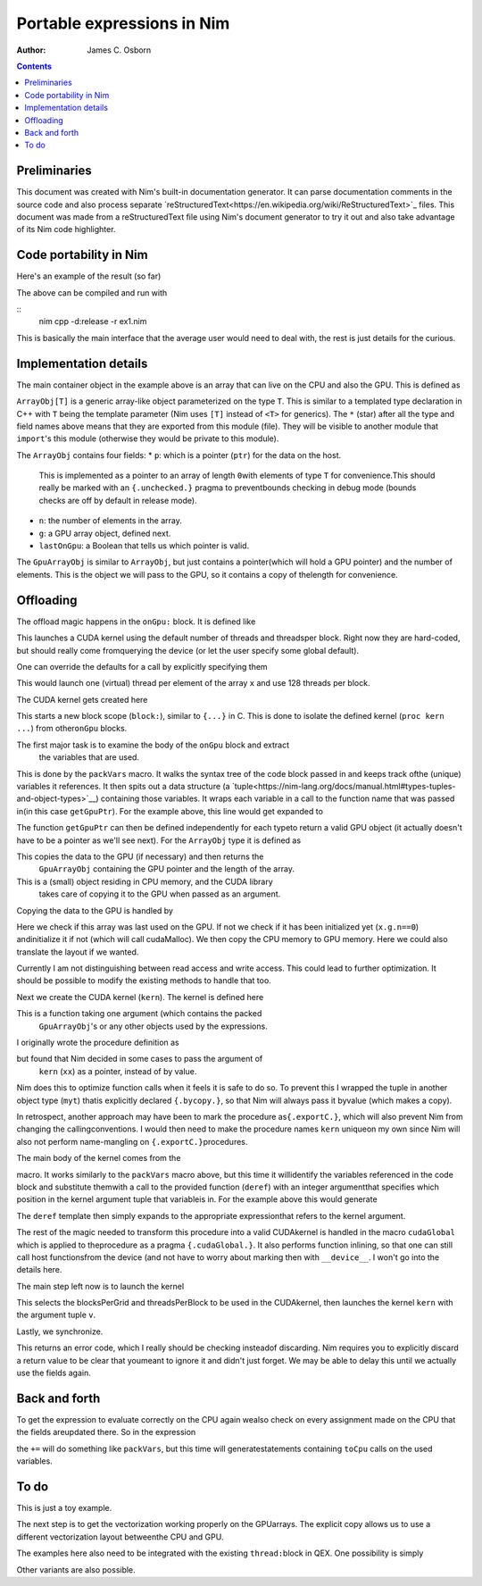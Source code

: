 ===========================
Portable expressions in Nim
===========================

:Author: James C. Osborn
.. :Version: |nimversion|

.. contents::

Preliminaries
=============

This document was created with Nim's built-in documentation generator.
It can parse documentation comments in the source code and also process
separate `reStructuredText<https://en.wikipedia.org/wiki/ReStructuredText>`_
files.
This document was made from a reStructuredText file using Nim's
document generator to try it out and also take advantage of its Nim
code highlighter.

Code portability in Nim
=======================

Here's an example of the result (so far)

.. code-block:: Nim
  import cpugpuarray

  let N = 1000
  var x = newColorMatrixArray(N)
  var y = newColorMatrixArray(N)
  var z = newColorMatrixArray(N)

  # set them to diagonal matrices on CPU
  x := 1
  y := 2
  z := 3

  # do something on CPU
  x += y * z

  # do something on GPU
  onGpu:
    x += y * z
    z := 4

  # do something on CPU again
  x += y * z

  if x[0][0,0].re == 21.0:
    echo "yay, it worked!"
    echo "do you agree, GPU?"

  onGpu:
    if getThreadNum()==0:
      if x[0][0,0].re == 21.0:
        printf("yes, I agree!\n")

  # outputs:
  #   yay, it worked!
  #   do you agree, GPU?
  #   yes, I agree!


The above can be compiled and run with

::
  nim cpp -d:release -r ex1.nim


This is basically the main interface that the average user would need to
deal with, the rest is just details for the curious.


Implementation details
======================

The main container object in the example above is an array that can live
on the CPU and also the GPU.  This is defined as

.. code-block:: Nim
  type
    ArrayObj*[T] = object
      p*: ptr array[0,T]
      n*: int
      g*: GpuArrayObj[T]
      lastOnGpu*: bool

    GpuArrayObj*[T] = object
      p*: ptr array[0,T]
      n*: int

``ArrayObj[T]`` is a generic array-like object parameterized on the type ``T``.
This is similar to a templated type declaration in C++ with ``T`` being the template parameter (Nim uses ``[T]`` instead of ``<T>`` for generics).
The ``*`` (star) after all the type and field names above means that they are exported from this module (file).
They will be visible to another module that ``import``'s this module (otherwise they would be private to this module).

The ``ArrayObj`` contains four fields:
* ``p``: which is a pointer (``ptr``) for the data on the host.\
     This is implemented as a pointer to an array of length ``0``\
     with elements of type ``T`` for convenience.\
     This should really be marked with an ``{.unchecked.}`` pragma to prevent\
     bounds checking in debug mode (bounds checks are off by default in release mode).
* ``n``: the number of elements in the array.
* ``g``: a GPU array object, defined next.
* ``lastOnGpu``: a Boolean that tells us which pointer is valid.

The ``GpuArrayObj`` is similar to ``ArrayObj``, but just contains a pointer\
(which will hold a GPU pointer) and the number of elements.
This is the object we will pass to the GPU, so it contains a copy of the\
length for convenience.


Offloading
==========

The offload magic happens in the ``onGpu:`` block.
It is defined like

.. code-block:: Nim
  # the default total threads (nn=32*256) and threads per block (tpb=256)
  # are just for testing, they really should be an educated
  # guess made from querying the device
  template onGpu*(body: untyped): untyped = onGpu(32*256, 256, body)

This launches a CUDA kernel using the default number of threads and threads\
per block.  Right now they are hard-coded, but should really come from\
querying the device (or let the user specify some global default).

One can override the defaults for a call by explicitly specifying them

.. code-block:: Nim
  onGpu(x.n, 128):
    x += y * z
    z := 4

This would launch one (virtual) thread per element of the array ``x`` and use
128 threads per block.

The CUDA kernel gets created here

.. code-block:: Nim
  template onGpu*(nn,tpb: untyped, body: untyped): untyped =
    block:
      var v = packVars(body, getGpuPtr)
      type myt {.bycopy.} = object
	d: type(v)
      proc kern(xx: myt) {.cudaGlobal.} =
	template deref(k: int): untyped = xx.d[k]
	substVars(body, deref)
      let ni = nn.int32
      let threadsPerBlock = tpb.int32
      let blocksPerGrid = (ni+threadsPerBlock-1) div threadsPerBlock
      cudaLaunch(kern, blocksPerGrid, threadsPerBlock, v)
      discard cudaDeviceSynchronize()

This starts a new block scope (``block:``), similar to ``{...}`` in C.
This is done to isolate the defined kernel (``proc kern ...``) from other\
``onGpu`` blocks.

The first major task is to examine the body of the ``onGpu`` block and extract\
 the variables that are used.
This is done by the ``packVars`` macro.
It walks the syntax tree of the code block passed in and keeps track of\
the (unique) variables it references.
It then spits out a data structure (a `tuple<https://nim-lang.org/docs/manual.html#types-tuples-and-object-types>`__) containing those variables.
It wraps each variable in a call to the function name that was passed in\
(in this case ``getGpuPtr``).
For the example above, this line would get expanded to

.. code-block:: Nim
  var v = (getGpuPtr(x), getGpuPtr(y), getGpuPtr(z))

The function ``getGpuPtr`` can then be defined independently for each type\
to return a valid GPU object (it actually doesn't have to be a pointer as we'll see next).
For the ``ArrayObj`` type it is defined as

.. code-block:: Nim
  template getGpuPtr*(x: var ArrayObj): untyped =
    toGpu(x)
    x.g

This copies the data to the GPU (if necessary) and then returns the\
 ``GpuArrayObj`` containing the GPU pointer and the length of the array.
This is a (small) object residing in CPU memory, and the CUDA library\
 takes care of copying it to the GPU when passed as an argument.

Copying the data to the GPU is handled by

.. code-block:: Nim
  proc toGpu*(x: var ArrayObj) =
    if not x.lastOnGpu:
      x.lastOnGpu = true
      if x.g.n==0: x.g.init(x.n)
      let err = cudaMemcpy(x.g.p, x.p, x.n*sizeof(x.T), cudaMemcpyHostToDevice)
      if err: echo err

Here we check if this array was last used on the GPU.
If not we check if it has been initialized yet (``x.g.n==0``) and\
initialize it if not (which will call cudaMalloc).
We then copy the CPU memory to GPU memory.
Here we could also translate the layout if we wanted.

Currently I am not distinguishing between read access and write access.
This could lead to further optimization.
It should be possible to modify the existing methods to handle that too.

Next we create the CUDA kernel (``kern``).
The kernel is defined here

.. code-block:: Nim
  proc kern(xx: myt) {.cudaGlobal.} =
    template deref(k: int): untyped = xx.d[k]
    substVars(body, deref)

This is a function taking one argument (which contains the packed\
 ``GpuArrayObj``'s or any other objects used by the expressions.
I originally wrote the procedure definition as

.. code-block:: Nim
  proc kern(xx: type(v)) {.cudaGlobal.} =
    template deref(k: int): untyped = xx[k]
    substVars(body, deref)

but found that Nim decided in some cases to pass the argument of\
 ``kern`` (``xx``) as a pointer, instead of by value.
Nim does this to optimize function calls when it feels it is safe to do so.
To prevent this I wrapped the tuple in another object type (``myt``) that\
is explicitly declared ``{.bycopy.}``, so that Nim will always pass it by\
value (which makes a copy).

In retrospect, another approach may have been to mark the procedure as\
``{.exportC.}``, which will also prevent Nim from changing the calling\
conventions.  I would then need to make the procedure names ``kern`` unique\
on my own since Nim will also not perform name-mangling on ``{.exportC.}``\
procedures.

The main body of the kernel comes from the

.. code-block:: Nim
  substVars(body, deref)

macro.
It works similarly to the ``packVars`` macro above, but this time it will\
identify the variables referenced in the code block and substitute them\
with a call to the provided function (``deref``) with an integer argument\
that specifies which position in the kernel argument tuple that variable\
is in.  For the example above this would generate

.. code-block:: Nim
  deref(0) += deref(1) * deref(2)
  deref(2) := 4

The ``deref`` template then simply expands to the appropriate expression\
that refers to the kernel argument.

The rest of the magic needed to transform this procedure into a valid CUDA\
kernel is handled in the macro ``cudaGlobal`` which is applied to the\
procedure as a pragma ``{.cudaGlobal.}``.
It also performs function inlining, so that one can still call host functions\
from the device (and not have to worry about marking then with ``__device__``.
I won't go into the details here.

The main step left now is to launch the kernel

.. code-block:: Nim
  let ni = nn.int32
  let threadsPerBlock = tpb.int32
  let blocksPerGrid = (ni+threadsPerBlock-1) div threadsPerBlock
  cudaLaunch(kern, blocksPerGrid, threadsPerBlock, v)

This selects the blocksPerGrid and threadsPerBlock to be used in the CUDA\
kernel, then launches the kernel ``kern`` with the argument tuple ``v``.

Lastly, we synchronize.

.. code-block:: Nim
  discard cudaDeviceSynchronize()

This returns an error code, which I really should be checking instead\
of discarding.
Nim requires you to explicitly discard a return value to be clear that you\
meant to ignore it and didn't just forget.
We may be able to delay this until we actually use the fields again.


Back and forth
==============

To get the expression to evaluate correctly on the CPU again we\
also check on every assignment made on the CPU that the fields are\
updated there.  So in the expression

.. code-block:: Nim
  # do something on CPU again
  x += y * z

the ``+=`` will do something like ``packVars``, but this time will generate\
statements containing ``toCpu`` calls on the used variables.

To do
=====

This is just a toy example.

The next step is to get the vectorization working properly on the GPU\
arrays.
The explicit copy allows us to use a different vectorization layout between\
the CPU and GPU.

The examples here also need to be integrated with the existing ``thread:``\
block in QEX.
One possibility is simply

.. code-block:: Nim
  threads:
    # do something on CPU
    x += y * z

    # do something on GPU
    onGpu:
      x += y * z
      z := 4

    # do something on CPU again
    x += y * z

Other variants are also possible.

